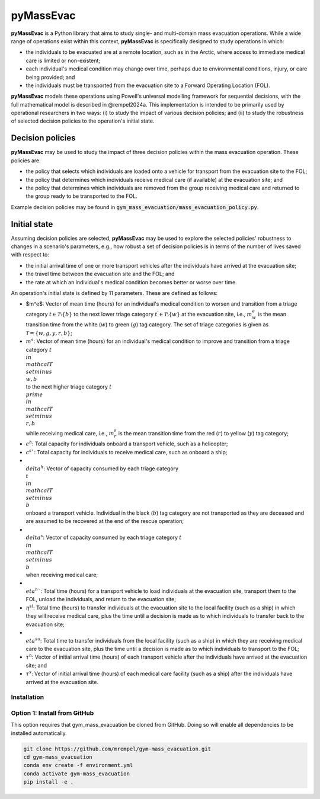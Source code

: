 ==========
pyMassEvac
==========

**pyMassEvac** is a Python library that aims to study single- and multi-domain mass evacuation operations. While a wide range of operations exist within this context, **pyMassEvac** is specifically designed to study operations in which:

* the individuals to be evacuated are at a remote location, such as in the Arctic, where access to immediate medical care is limited or non-existent; 
* each individual's medical condition may change over time, perhaps due to environmental conditions, injury, or care being provided; and 
* the individuals must be transported from the evacuation site to a Forward Operating Location (FOL).

**pyMassEvac** models these operations using Powell's universal modelling framework for sequential decisions, with the full mathematical model is described in @rempel2024a. This implementation is intended to be primarily used by operational researchers in two ways: (i) to study the impact of various decision policies; and (ii) to study the robustness of selected decision policies to the operation's initial state.

Decision policies
=================

**pyMassEvac** may be used to study the impact of three decision policies within the mass evacuation operation. These policies are:

* the policy that selects which individuals are loaded onto a vehicle for transport from the evacuation site to the FOL; 
* the policy that determines which individuals receive medical care (if available) at the evacuation site; and
* the policy that determines which individuals are removed from the group receiving medical care and returned to the group ready to be transported to the FOL. 

Example decision policies may be found in :code:`gym_mass_evacuation/mass_evacuation_policy.py`.

Initial state
=============

Assuming decision policies are selected, **pyMassEvac** may be used to explore the selected policies' robustness to changes in a scenario's parameters, e.g., how robust a set of decision policies is in terms of the number of lives saved with respect to:

* the initial arrival time of one or more transport vehicles after the individuals have arrived at the evacuation site; 
* the travel time between the evacuation site and the FOL; and 
* the rate at which an individual's medical condition becomes better or worse over time.

An operation's initial state is defined by 11 parameters. These are defined as follows:

* $m^e$: Vector of mean time (hours) for an individual's medical condition to worsen and transition from a triage category :math:`t \in \mathcal{T} \setminus \{b\}` to the next lower triage category :math:`t^\prime \in \mathcal{T} \setminus \{w\}` at the evacuation site, i.e., :math:`m^e_w` is the mean transition time from the white (:math:`w`) to green (:math:`g`) tag category. The set of triage categories is given as :math:`\mathcal{T} = \{w, g, y, r, b\}`; 
* :math:`m^s`: Vector of mean time (hours) for an individual's medical condition to improve and transition from a triage category :math:`t \\in \\mathcal{T} \\setminus \\{w, b\\}` to the next higher triage category :math:`t^\\prime \\in \\mathcal{T} \\setminus \\{r, b\\}` while receiving medical care, i.e., :math:`m^s_r` is the mean transition time from the red (:math:`r`) to yellow (:math:`y`) tag category;
* :math:`c^h`: Total capacity for individuals onboard a transport vehicle, such as a helicopter;
* :math:`c^s``: Total capacity for individuals to receive medical care, such as onboard a ship;
* :math:`\\delta^h`: Vector of capacity consumed by each triage category :math:`\\t \\in \\mathcal{T} \\setminus \\{b\\}` onboard a transport vehicle. Individual in the black (:math:`b`) tag category are not transported as they are deceased and are assumed to be recovered at the end of the rescue operation;
* :math:`\\delta^s`: Vector of capacity consumed by each triage category :math:`t \\in \\mathcal{T} \\setminus \\{b\\}` when receiving medical care;
* :math:`\\eta^h``: Total time (hours) for a transport vehicle to load individuals at the evacuation site, transport them to the FOL, unload the individuals, and return to the evacuation site;
* :math:`\eta^{sl}`: Total time (hours) to transfer individuals at the evacuation site to the local facility (such as a ship) in which they will receive medical care, plus the time until a decision is made as to which individuals to transfer back to the evacuation site;
* :math:`\\eta^{su}`: Total time to transfer individuals from the local facility (such as a ship) in which they are receiving medical care to the evacuation site, plus the time until a decision is made as to which individuals to transport to the FOL;
* :math:`\tau^h`: Vector of initial arrival time (hours) of each transport vehicle after the individuals have arrived at the evacuation site; and
* :math:`\tau^s`: Vector of initial arrival time (hours) of each medical care facility (such as a ship) after the individuals have arrived at the evacuation site.

Installation
############

Option 1: Install from GitHub
#############################
This option requires that gym_mass_evacuation be cloned from GitHub. Doing so will enable all dependencies to be installed automatically.

.. code-block::

    git clone https://github.com/mrempel/gym-mass_evacuation.git
    cd gym-mass_evacuation
    conda env create -f environment.yml
    conda activate gym-mass_evacuation
    pip install -e .
